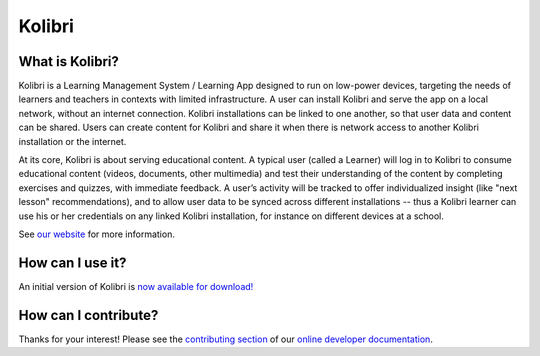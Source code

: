 
Kolibri
=======

.. image:: https://badge.fury.io/py/kolibri.svg
  :target: https://pypi.python.org/pypi/kolibri/
.. image:: https://travis-ci.org/learningequality/kolibri.svg?branch=develop
  :target: https://travis-ci.org/learningequality/kolibri
.. image:: http://codecov.io/github/learningequality/kolibri/coverage.svg?branch=develop
  :target: http://codecov.io/github/learningequality/kolibri?branch=develop
.. image:: https://img.shields.io/badge/docs-user-ff69b4.svg
  :target: http://kolibri.readthedocs.org/en/latest/
.. image:: https://img.shields.io/badge/docs-developer-69ffb4.svg
  :target: http://kolibri-dev.readthedocs.org/en/developer/
.. image:: https://img.shields.io/badge/support-on%20discourse-blue.svg
  :target: https://community.learningequality.org/
.. image:: https://img.shields.io/badge/irc-%23kolibri%20on%20freenode-blue.svg
  :target: http://webchat.freenode.net?channels=%23kolibri
.. image:: https://img.shields.io/badge/demo-online-green.svg
  :target: http://kolibridemo.learningequality.org/


What is Kolibri?
----------------

Kolibri is a Learning Management System / Learning App designed to run on low-power devices, targeting the needs of
learners and teachers in contexts with limited infrastructure. A user can install Kolibri and serve the app on a local
network, without an internet connection. Kolibri installations can be linked to one another, so that user data and
content can be shared. Users can create content for Kolibri and share it when there is network access to another
Kolibri installation or the internet.

At its core, Kolibri is about serving educational content. A typical user (called a Learner) will log in to Kolibri
to consume educational content (videos, documents, other multimedia) and test their understanding of the content by
completing exercises and quizzes, with immediate feedback. A user’s activity will be tracked to offer individualized
insight (like "next lesson" recommendations), and to allow user data to be synced across different installations --
thus a Kolibri learner can use his or her credentials on any linked Kolibri installation, for instance on different
devices at a school.

See `our website <https://learningequality.org/kolibri/>`_ for more information.


How can I use it?
-----------------

An initial version of Kolibri is `now available for download! <https://learningequality.org/download/>`_


How can I contribute?
---------------------

Thanks for your interest! Please see the `contributing section <http://kolibri-dev.readthedocs.io/en/develop/start/contributing/index.html>`_ of our `online developer documentation <http://kolibri-dev.readthedocs.io/>`_.
